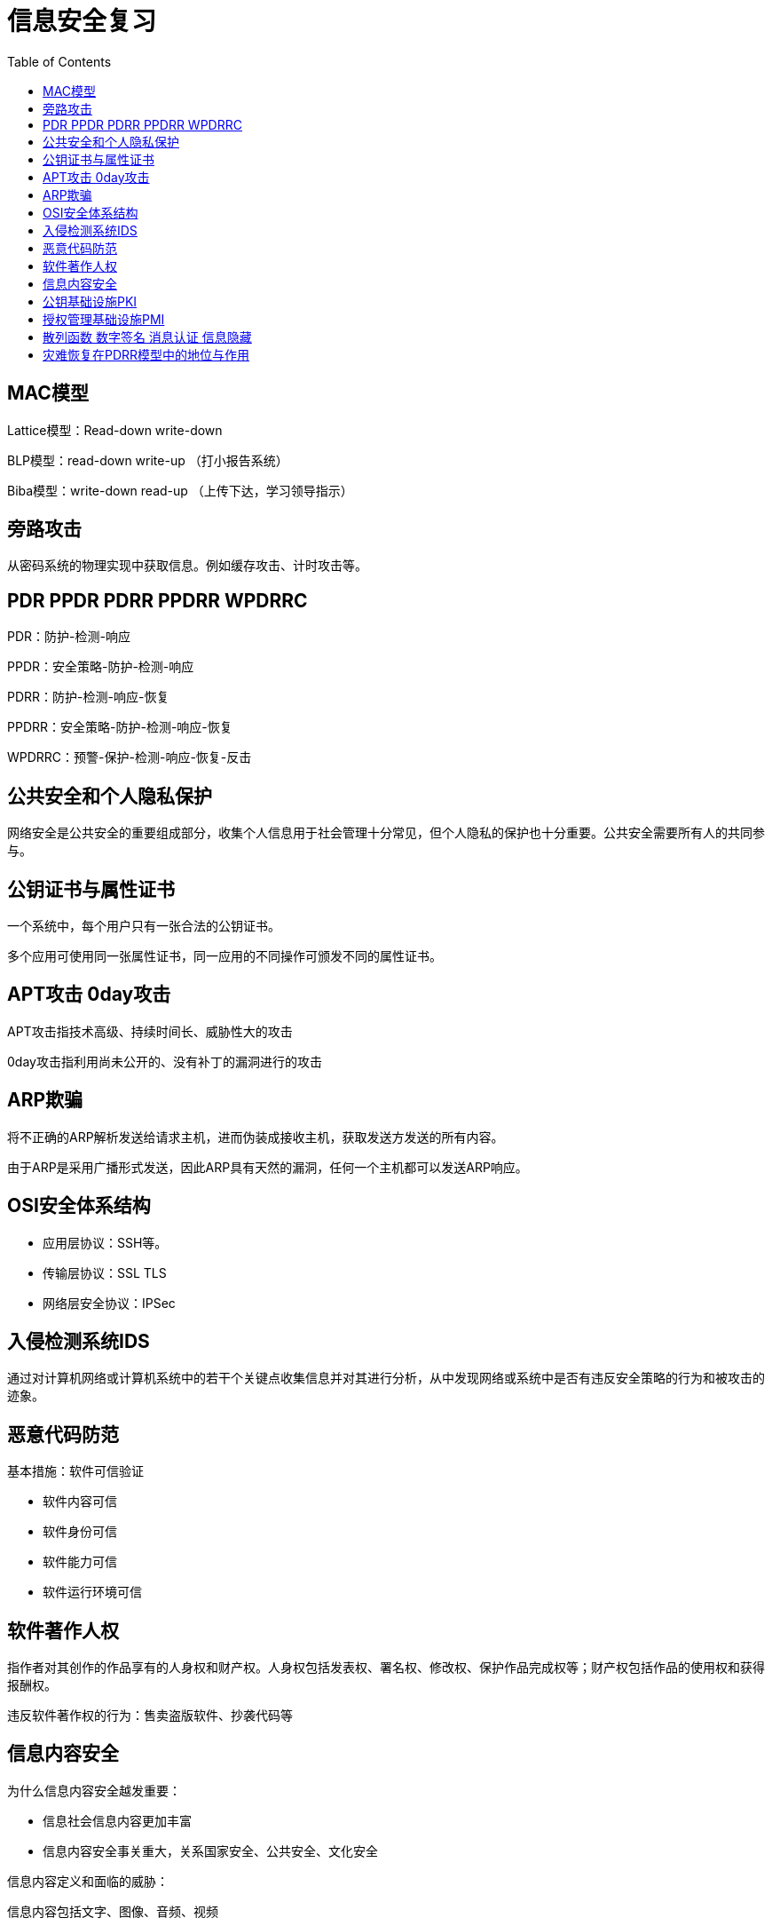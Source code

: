 = 信息安全复习
:toc:

== MAC模型

Lattice模型：Read-down write-down

BLP模型：read-down write-up （打小报告系统）

Biba模型：write-down read-up （上传下达，学习领导指示）

== 旁路攻击

从密码系统的物理实现中获取信息。例如缓存攻击、计时攻击等。

== PDR PPDR PDRR PPDRR WPDRRC

PDR：防护-检测-响应

PPDR：安全策略-防护-检测-响应

PDRR：防护-检测-响应-恢复

PPDRR：安全策略-防护-检测-响应-恢复

WPDRRC：预警-保护-检测-响应-恢复-反击

== 公共安全和个人隐私保护

网络安全是公共安全的重要组成部分，收集个人信息用于社会管理十分常见，但个人隐私的保护也十分重要。公共安全需要所有人的共同参与。

== 公钥证书与属性证书

一个系统中，每个用户只有一张合法的公钥证书。

多个应用可使用同一张属性证书，同一应用的不同操作可颁发不同的属性证书。

== APT攻击 0day攻击

APT攻击指技术高级、持续时间长、威胁性大的攻击

0day攻击指利用尚未公开的、没有补丁的漏洞进行的攻击

== ARP欺骗

将不正确的ARP解析发送给请求主机，进而伪装成接收主机，获取发送方发送的所有内容。

由于ARP是采用广播形式发送，因此ARP具有天然的漏洞，任何一个主机都可以发送ARP响应。

== OSI安全体系结构

* 应用层协议：SSH等。
* 传输层协议：SSL TLS
* 网络层安全协议：IPSec

== 入侵检测系统IDS

通过对计算机网络或计算机系统中的若干个关键点收集信息并对其进行分析，从中发现网络或系统中是否有违反安全策略的行为和被攻击的迹象。

== 恶意代码防范

基本措施：软件可信验证

* 软件内容可信
* 软件身份可信
* 软件能力可信
* 软件运行环境可信

== 软件著作人权

指作者对其创作的作品享有的人身权和财产权。人身权包括发表权、署名权、修改权、保护作品完成权等；财产权包括作品的使用权和获得报酬权。

违反软件著作权的行为：售卖盗版软件、抄袭代码等

== 信息内容安全

为什么信息内容安全越发重要：

* 信息社会信息内容更加丰富
* 信息内容安全事关重大，关系国家安全、公共安全、文化安全

信息内容定义和面临的威胁：

信息内容包括文字、图像、音频、视频

面临的威胁：网络低俗信息、反动信息、诈骗信息、
侵害隐私权的信息、侵害知识产权的信息等

== 公钥基础设施PKI

PKI是一套软硬件系统和安全策略的集合，提供了一整套安全机制，使用户在不知道对方身份或分布地点的情况下，以数字证书为基础，通过一系列的信任关系进行网络通信或网络交易。

PKI的基本结构：注册授权中心和数字证书库

PKI提供的安全服务：可认证性、不可抵赖性、机密性、数据完整性

== 授权管理基础设施PMI

PMI指全面支持授权服务和进行授权管理的基础设施，它建立在PKI提供的可信身份认证服务的基础上，以属性证书的形式来实现授权管理。

== 散列函数 数字签名 消息认证 信息隐藏

散列函数是从明文到密文的不可逆映射，将任意长度的输入转换为固定长度的输出。用于完整性验证和保护口令等。

数字签名：以电子形式存在于数据信息中的、或作为附件、或逻辑上与之有关联的数据，可用于辨别签署人的真实身份，并标明签署人对数据信息内容认可的技术。

数字签名的应用：直接对消息的签名，对压缩消息的签名，它们又分别包括确定性签名和随机化签名。

消息认证：指接收方能验证消息的真实性、所发消息的内容未修改，以及消息的顺序性和及时性。

消息认证和数字签名的区别：
当收发双方没有利害冲突时，消息认证是足够的；但当收发双方有利害冲突时，需借助数字签名技术。

信息隐藏：
将机密信息置于公开信息载体中进行发送的方法。

信息隐藏与加密：
加密保护的是信息内容本身，而信息隐藏可以掩盖机密信息的存在。

== 灾难恢复在PDRR模型中的地位与作用

PDRR，即防护-检测-响应-恢复安全模型，灾难恢复是重要组成部分，完整的备份和恢复策略可以保证系统的可用性。
